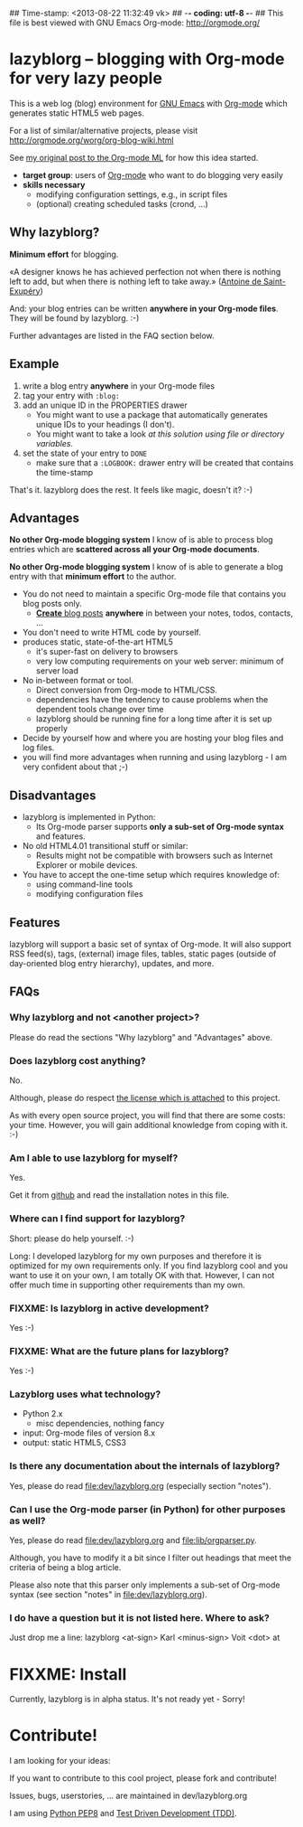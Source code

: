 ## Time-stamp: <2013-08-22 11:32:49 vk>
## -*- coding: utf-8 -*-
## This file is best viewed with GNU Emacs Org-mode: http://orgmode.org/

* lazyblorg -- blogging with Org-mode for very lazy people

This is a web log (blog) environment for [[http://en.wikipedia.org/wiki/Emacs][GNU Emacs]] with [[http://orgmode.org/][Org-mode]]
which generates static HTML5 web pages.

For a list of similar/alternative projects, please visit
http://orgmode.org/worg/org-blog-wiki.html

See [[http://article.gmane.org/gmane.emacs.orgmode/49747/][my original post to the Org-mode ML]] for how this idea started.

- *target group*: users of [[http://orgmode.org/][Org-mode]] who want to do blogging very easily
- *skills necessary*
  - modifying configuration settings, e.g., in script files
  - (optional) creating scheduled tasks (crond, ...)

** Why lazyblorg?

*Minimum effort* for blogging.

«A designer knows he has achieved perfection not when there is nothing
left to add, but when there is nothing left to take away.» ([[https://en.wikipedia.org/wiki/Antoine_de_Saint-Exup%25C3%25A9ry][Antoine de
Saint-Exupéry]])

And: your blog entries can be written *anywhere in your Org-mode
files*. They will be found by lazyblorg. :-)

Further advantages are listed in the FAQ section below.

** Example

1. write a blog entry *anywhere* in your Org-mode files
2. tag your entry with ~:blog:~
3. add an unique ID in the PROPERTIES drawer
   - You might want to use a package that automatically generates
     unique IDs to your headings (I don't).
   - You might want to take a look [[article.gmane.org/gmane.emacs.orgmode/16199][at this solution using file or
     directory variables]].
4. set the state of your entry to ~DONE~
   - make sure that a ~:LOGBOOK:~ drawer entry will be created that
     contains the time-stamp

That's it. lazyblorg does the rest. It feels like magic, doesn't it? :-)

** Advantages

*No other Org-mode blogging system* I know of is able to process blog
entries which are *scattered across all your Org-mode documents*.

*No other Org-mode blogging system* I know of is able to generate a
blog entry with that *minimum effort* to the author.

- You do not need to maintain a specific Org-mode file that contains
  you blog posts only.
  - [[http://www.tbray.org/ongoing/When/201x/2011/03/07/BNotes][*Create* blog posts]] *anywhere* in between your notes, todos,
    contacts, ...
- You don't need to write HTML code by yourself.
- produces static, state-of-the-art HTML5
  - it's super-fast on delivery to browsers
  - very low computing requirements on your web server: minimum of server load
- No in-between format or tool.
  - Direct conversion from Org-mode to HTML/CSS.
  - dependencies have the tendency to cause problems when the
    dependent tools change over time
  - lazyblorg should be running fine for a long time after it is set
    up properly
- Decide by yourself how and where you are hosting your blog files
  and log files.
- you will find more advantages when running and using lazyblorg - I
  am very confident about that ;-)

** Disadvantages

- lazyblorg is implemented in Python:
  - Its Org-mode parser supports *only a sub-set of Org-mode syntax*
    and features.
- No old HTML4.01 transitional stuff or similar:
  - Results might not be compatible with browsers such as Internet
    Explorer or mobile devices.
- You have to accept the one-time setup which requires knowledge of:
  - using command-line tools
  - modifying configuration files

** Features

lazyblorg will support a basic set of syntax of Org-mode. It will also
support RSS feed(s), tags, (external) image files, tables, static
pages (outside of day-oriented blog entry hierarchy), updates, and
more.

** FAQs

*** Why lazyblorg and not <another project>?

Please do read the sections "Why lazyblorg" and "Advantages" above.


*** Does lazyblorg cost anything?

No.

Although, please do respect [[file:license.txt][the license which is attached]] to this project.

As with every open source project, you will find that there are some
costs: your time. However, you will gain additional knowledge from
coping with it. :-)

*** Am I able to use lazyblorg for myself?

Yes.

Get it from [[https://github.com/novoid/lazyblorg][github]] and read the installation notes in this file.

*** Where can I find support for lazyblorg?

Short: please do help yourself. :-)

Long: I developed lazyblorg for my own purposes and therefore it is
optimized for my own requirements only. If you find lazyblorg cool
and you want to use it on your own, I am totally OK with
that. However, I can not offer much time in supporting other
requirements than my own.

*** FIXXME: Is lazyblorg in active development?

Yes :-)

*** FIXXME: What are the future plans for lazyblorg?

Yes :-)

*** Lazyblorg uses what technology?

- Python 2.x
  - misc dependencies, nothing fancy
- input: Org-mode files of version 8.x
- output: static HTML5, CSS3

*** Is there any documentation about the internals of lazyblorg?

Yes, please do read [[file:dev/lazyblorg.org]] (especially section "notes").

*** Can I use the Org-mode parser (in Python) for other purposes as well? 

Yes, please do read [[file:dev/lazyblorg.org]] and [[file:lib/orgparser.py]].

Although, you have to modify it a bit since I filter out headings
that meet the criteria of being a blog article.

Please also note that this parser only implements a sub-set of
Org-mode syntax (see section "notes" in [[file:dev/lazyblorg.org]]).

*** I do have a question but it is not listed here. Where to ask?

Just drop me a line: lazyblorg <at-sign> Karl <minus-sign> Voit <dot> at

* FIXXME: Install

Currently, lazyblorg is in alpha status. It's not ready yet - Sorry!

* Contribute!

I am looking for your ideas:

If you want to contribute to this cool project, please fork and
contribute!

Issues, bugs, userstories, ... are maintained in dev/lazyblorg.org

I am using [[http://www.python.org/dev/peps/pep-0008/][Python PEP8]] and [[http://en.wikipedia.org/wiki/Test-driven_development][Test Driven Development (TDD)]].


* Local Variables                                                  :noexport:
# Local Variables:
# mode: auto-fill
# mode: flyspell
# eval: (ispell-change-dictionary "en_US")
# End:

